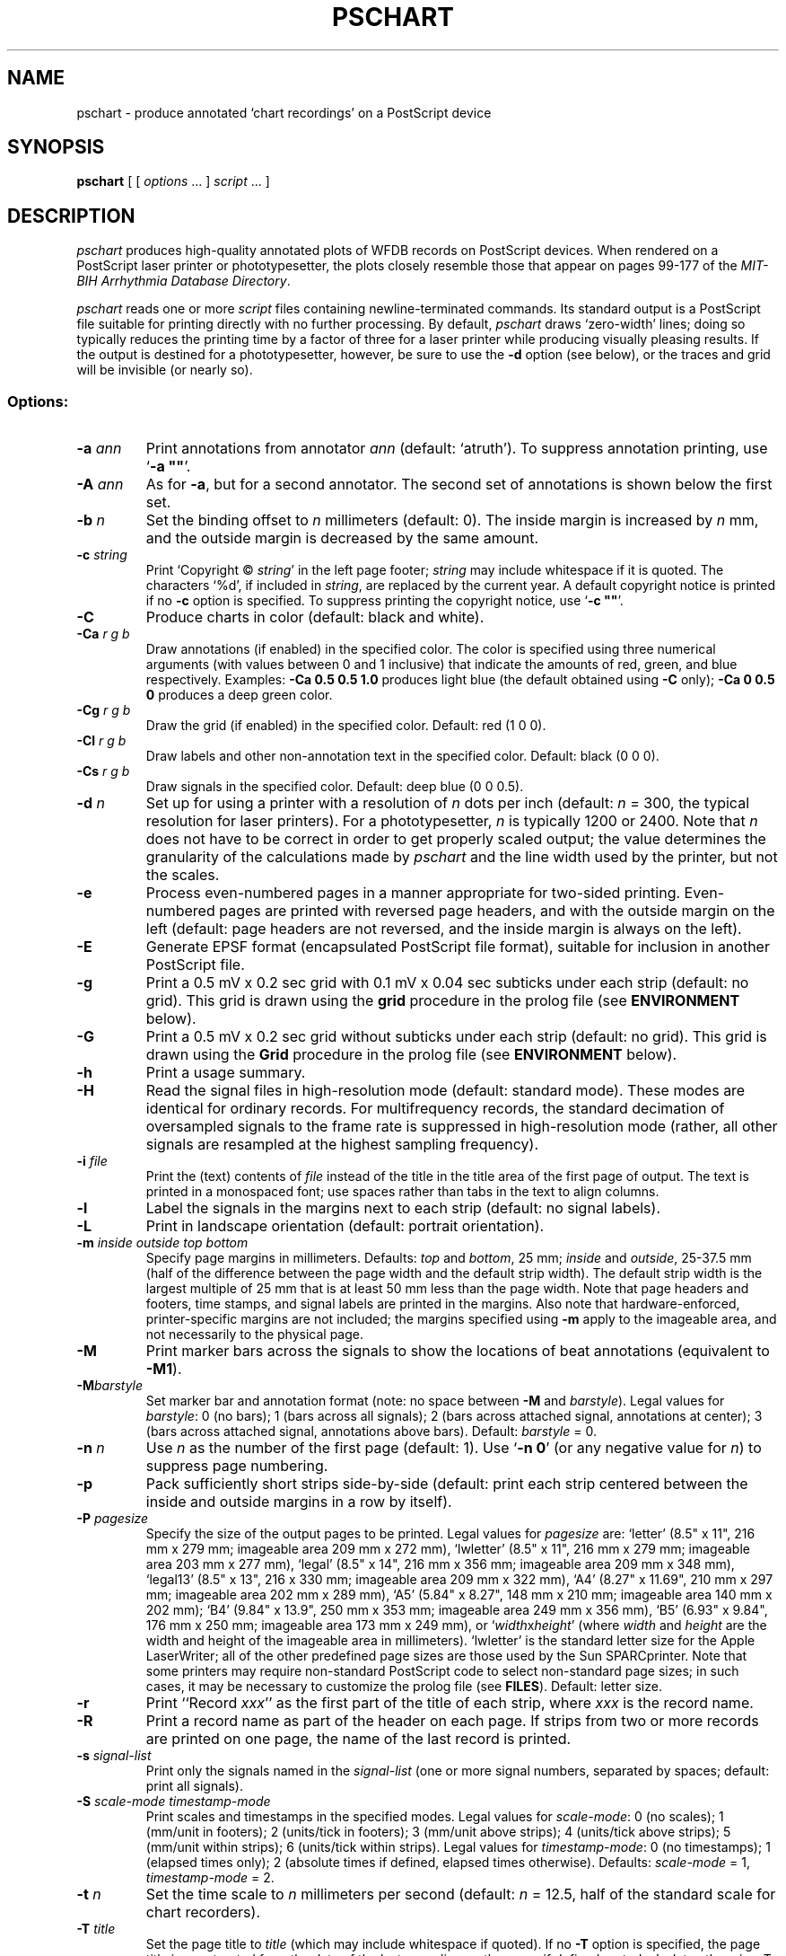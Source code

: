.TH PSCHART 1 "17 June 2000" "WFDB software 10.1.5" "WFDB applications"
.SH NAME
pschart \- produce annotated `chart recordings' on a PostScript device
.SH SYNOPSIS
\fBpschart\fR [ [ \fIoptions\fR ... ] \fIscript\fR ... ]
.SH DESCRIPTION
.PP
\fIpschart\fR produces high-quality annotated plots of WFDB records
on PostScript devices.  When rendered on a PostScript laser printer or
phototypesetter, the plots closely resemble those that appear on pages 99\-177
of the \fIMIT-BIH Arrhythmia Database Directory\fR.
.PP
\fIpschart\fR reads one or more \fIscript\fR files containing
newline-terminated commands.  Its standard output is a PostScript file suitable
for printing directly with no further processing.  By default, \fIpschart\fR
draws `zero-width' lines;  doing so typically reduces the printing time by a
factor of three for a laser printer while producing visually pleasing results.
If the output is destined for a phototypesetter, however, be sure to use the
\fB-d\fR option (see below), or the traces and grid will be invisible (or
nearly so).
.SS Options:
.TP
\fB-a \fIann\fR
Print annotations from annotator \fIann\fR (default: `atruth').  To suppress
annotation printing, use `\fB-a ""\fR'.
.TP
\fB-A \fIann\fR
As for \fB-a\fR, but for a second annotator.  The second set of annotations
is shown below the first set.
.TP
\fB-b \fIn\fR
Set the binding offset to \fIn\fR millimeters (default: 0).  The inside margin
is increased by \fIn\fR mm, and the outside margin is decreased by the same
amount.
.TP
\fB-c \fIstring\fR
Print `Copyright \(co \fIstring\fR' in the left page footer;  \fIstring\fR may
include whitespace if it is quoted.  The characters `%d', if included in
\fIstring\fR, are replaced by the current year.  A default copyright notice is
printed if no \fB-c\fR option is specified.  To suppress printing the copyright
notice, use `\fB-c ""\fR'.
.TP
\fB-C\fR
Produce charts in color (default: black and white).
.TP
\fB-Ca \fIr g b\fR
Draw annotations (if enabled) in the specified color. The color is
specified using three numerical arguments (with values between 0 and 1
inclusive) that indicate the amounts of red, green, and blue respectively.
Examples: \fB-Ca 0.5 0.5 1.0\fR produces light blue (the default obtained
using \fB-C\fR only); \fB-Ca 0 0.5 0\fR produces a deep green color.
.TP
\fB-Cg \fIr g b\fR
Draw the grid (if enabled) in the specified color. Default: red (1 0 0).
.TP
\fB-Cl \fIr g b\fR
Draw labels and other non-annotation text in the specified color.  Default:
black (0 0 0).
.TP
\fB-Cs \fIr g b\fR
Draw signals in the specified color.  Default: deep blue (0 0 0.5).
.TP
\fB-d \fIn\fR
Set up for using a printer with a resolution of \fIn\fR dots per inch (default:
\fIn\fR = 300, the typical resolution for laser printers).  For a
phototypesetter, \fIn\fR is typically 1200 or 2400.  Note that \fIn\fR
does not have to be correct in order to get properly scaled output;  the
value determines the granularity of the calculations made by \fIpschart\fR
and the line width used by the printer, but not the scales.
.TP
\fB-e\fR
Process even-numbered pages in a manner appropriate for two-sided printing.
Even-numbered pages are printed with reversed page headers, and with the
outside margin on the left (default: page headers are not reversed, and
the inside margin is always on the left).
.TP
\fB-E\fR
Generate EPSF format (encapsulated PostScript file format), suitable for
inclusion in another PostScript file.
.TP
\fB-g\fR
Print a 0.5 mV x 0.2 sec grid with 0.1 mV x 0.04 sec subticks under each strip
(default: no grid).  This grid is drawn using the \fBgrid\fR procedure in
the prolog file (see \fBENVIRONMENT\fR below).
.TP
\fB-G\fR
Print a 0.5 mV x 0.2 sec grid without subticks under each strip
(default: no grid).  This grid is drawn using the \fBGrid\fR procedure in
the prolog file (see \fBENVIRONMENT\fR below).
.TP
\fB-h\fR
Print a usage summary.
.TP
\fB-H\fR
Read the signal files in high-resolution mode (default: standard mode).
These modes are identical for ordinary records.  For multifrequency records,
the standard decimation of oversampled signals to the frame rate is suppressed
in high-resolution mode (rather, all other signals are resampled at the highest
sampling frequency).
.TP
\fB-i \fIfile\fR
Print the (text) contents of \fIfile\fR instead of the title in the title area
of the first page of output.  The text is printed in a monospaced font;  use
spaces rather than tabs in the text to align columns.
.TP
\fB-l\fR
Label the signals in the margins next to each strip (default: no signal
labels).
.TP
\fB-L\fR
Print in landscape orientation (default: portrait orientation).
.TP
\fB-m\fI inside outside top bottom\fR
Specify page margins in millimeters.  Defaults: \fItop\fR and \fIbottom\fR,
25 mm; \fIinside\fR and \fIoutside\fR, 25\-37.5 mm (half of the difference
between the page width and the default strip width).  The default strip width
is the largest multiple of 25 mm that is at least 50 mm less than the page
width.  Note that page headers and footers, time stamps, and signal labels are
printed in the margins.  Also note that hardware-enforced, printer-specific
margins are not included;  the margins specified using \fB-m\fR apply to the
imageable area, and not necessarily to the physical page.
.TP
\fB-M\fR
Print marker bars across the signals to show the locations of beat annotations
(equivalent to \fB-M1\fR).
.TP
\fB-M\fIbarstyle\fR
Set marker bar and annotation format (note: no space between \fB-M\fR and
\fIbarstyle\fR).  Legal values for \fIbarstyle\fR: 0 (no bars); 1 (bars across
all signals); 2 (bars across attached signal, annotations at center);  3 (bars
across attached signal, annotations above bars).  Default: \fIbarstyle\fR = 0.
.TP
\fB-n \fIn\fR
Use \fIn\fR as the number of the first page (default: 1).  Use `\fB-n 0\fR'
(or any negative value for \fIn\fR) to suppress page numbering.
.TP
\fB-p\fR
Pack sufficiently short strips side-by-side (default: print each strip centered
between the inside and outside margins in a row by itself).
.TP
\fB-P\fI pagesize\fR
Specify the size of the output pages to be printed.  Legal values for
\fIpagesize\fR are: `letter' (8.5" x 11", 216 mm x 279 mm; imageable area
209 mm x 272 mm), `lwletter' (8.5" x 11", 216 mm x 279 mm; imageable area
203 mm x 277 mm), `legal' (8.5" x 14", 216 mm x 356 mm; imageable area
209 mm x 348 mm), `legal13' (8.5" x 13", 216 x 330 mm; imageable area 209 mm x
322 mm), `A4' (8.27" x 11.69", 210 mm x 297 mm; imageable area 202 mm x 289
mm), `A5' (5.84" x 8.27", 148 mm x 210 mm; imageable area 140 mm x 202 mm);
`B4' (9.84" x 13.9", 250 mm x 353 mm; imageable area 249 mm x 356 mm),
`B5' (6.93" x 9.84", 176 mm x 250 mm; imageable area 173 mm x 249 mm), or
`\fIwidth\fRx\fIheight\fR' (where \fIwidth\fR and \fIheight\fR are the width
and height of the imageable area in millimeters).  `lwletter' is the standard
letter size for the Apple LaserWriter;  all of the other predefined page sizes
are those used by the Sun SPARCprinter.  Note that some printers may require
non-standard PostScript code to select non-standard page sizes;  in such cases,
it may be necessary to customize the prolog file (see \fBFILES\fR).  Default:
letter size.
.TP
\fB-r\fR
Print ``Record \fIxxx\fR'' as the first part of the title of each strip, where
\fIxxx\fR is the record name.
.TP
\fB-R\fR
Print a record name as part of the header on each page.  If strips from two or
more records are printed on one page, the name of the last record is printed.
.TP
\fB-s\fI signal-list\fR
Print only the signals named in the \fIsignal-list\fR (one or more signal
numbers, separated by spaces;  default: print all signals).
.TP
\fB-S\fI scale-mode timestamp-mode\fR
Print scales and timestamps in the specified modes.  Legal values for
\fIscale-mode\fR: 0 (no scales); 1 (mm/unit in footers); 2 (units/tick in
footers); 3 (mm/unit above strips); 4 (units/tick above strips); 5 (mm/unit
within strips); 6 (units/tick within strips).  Legal values for
\fItimestamp-mode\fR: 0 (no timestamps); 1 (elapsed times only); 2 (absolute
times if defined, elapsed times otherwise).  Defaults: \fIscale-mode\fR = 1,
\fItimestamp-mode\fR = 2.
.TP
\fB-t \fIn\fR
Set the time scale to \fIn\fR millimeters per second (default: \fIn\fR = 12.5,
half of the standard scale for chart recorders).
.TP
\fB-T \fItitle\fR
Set the page title to \fItitle\fR (which may include whitespace if quoted).
If no \fB-T\fR option is specified, the page title is constructed from the
date of the last recording on the page, if defined, or today's date otherwise.
To suppress printing the page title, use `\fB-T ""\fR'.
.TP
\fB-u\fR
Generate `unstructured' PostScript as a workaround for a bug in the Adobe
TranScript software (also see \fBENVIRONMENT\fR below).  Default: generate
structured PostScript, suitable for processing by page-selection or
page-reversal post-processors.
.TP
\fB-v \fIn\fR
Set the voltage (ordinate) scale to \fIn\fR millimeters per millivolt.  Signals
that do not have units of millivolts (as specified in the record's header file)
are scaled proportionately, as specified by the calibration file (see
\fIwfdbcal\fR(5)).  The default scale is 5 mm/mV, half of the standard scale
for chart recorders.
.TP
\fB-V\fR
Verbose mode (echo each command as it is read from the script file).
.TP
\fB-w \fIn\fR
Set the line width for signals, grid lines, and marker bars to \fIn\fR mm.
Default: 0 (the narrowest possible width;  note that some devices may not
render zero-width lines correctly).
.TP
\fB-1\fR
Print only the first character of each comment annotation.
.SS Color output
If none of the \fB-C\fR options is used, output is in black and white.  If
any color option is used, output is in the default colors (light blue
annotations, red grid, black labels, deep blue signals) unless overridden
by one or more of the \fB-Ca\fR, \fB-Cg\fR, \fB-Cl\fR, or \fB-Cs\fR options.
Color output can be rendered in greyscale by monochrome PostScript printers,
although black-and-white output may look better in such cases.
.SS Scripts:
.PP
Any argument that is not an option or an option argument is taken as the
name of a script of newline-terminated commands to be executed by
\fIpschart\fR.  If the script name is `-', \fIpschart\fR reads commands from
the standard input.  Options that follow a script name are not applied to the
processing of that script, so it is possible to use two or more scripts with
different sets of options in a single run.  Standard commands are of the
following form:
.br
	\fIrecord time title\fR
.br
in which \fIrecord\fR is the name of the record for which a strip is to be
printed, \fItime\fR indicates the time of the left edge of the strip to be
printed, and \fItitle\fR is a description to be printed above the strip.
Fields are separated by spaces or tabs.  If the \fItime\fR field contains a
hyphen (`-'), the portion that precedes the hyphen is taken as the time of the
left edge of the strip, and the portion that follows the hyphen indicates the
end of the desired segment;  additional strips continuous with the first are
printed if necessary.  Unless the \fB-p\fR option is specified, strips that
are less than the full width of the page are centered within the margins.  The
\fItitle\fR field may include embedded spaces or tabs, or it may be omitted.
A totally empty command line specifies a page break, i.e., it causes
\fIpschart\fR to put the next strip at the top of a new page, even if the
current page is not full.
.SH ENVIRONMENT
.PP
The environment variable \fBPSCHARTPRO\fR can be used to name an alternate
prolog file (see below) for custom formats.  The environment variable
\fBTRANSCRIPTBUG\fR may be set (to any value) to generate `unstructured'
PostScript by default (see the \fB-u\fR option above).  The environment
variables \fBWFDB\fR and \fBWFDBCAL\fR should be set and exported (see
\fIsetwfdb\fR(1)).
.SH FILES
.TP
\fI/usr/local/lib/ps/pschart.pro\fR
default PostScript prolog file.
.br
\fI/usr/local/lib/ps/12lead.pro\fR
alternative PostScript prolog file, suitable for printing standard 12-lead
diagnostic ECGs (10 seconds, 4 traces, with the top three traces divided into
2.5 second segments by marker bars).  This file redefines the grid drawn by
the \fB-G\fR option (see the \fIGrid\fR procedure for details).
.SH BUGS
.PP
High quality takes time.  A full page, with grids and default scales, typically
takes about 3 minutes to render on an Apple LaserWriter, or about 6 minutes
on a Linotronic 1200 dpi phototypesetter.  A SPARCprinter attached to a Sparc
IPC or equivalent can render \fIpschart\fR output at nearly full speed (about
28 seconds for the first page, 8 seconds for each subsequent page).
.PP
If the record you wish to plot is sampled at a very high rate relative to the
printer resolution (i.e., if one sample interval would appear on the page as
much less than the distance between pixels), you may wish to use \fIxform\fR(1)
to decimate to a lower frequency for efficiency's sake.  In extreme cases, this
may be necessary to avoid running out of memory in your PostScript printer.
.PP
Specifying EPSF output using the \fB-E\fR option does not prevent \fIpschart\fR
from producing multi-page output, which is not permitted in EPSF.  You should
make sure that your output fits entirely onto one page (most easily verified
using the \fB-V\fR option) before including it in another document.  Note that
the bounding box calculated by \fIpschart\fR covers the entire width of the
page and most of its height (excluding only about half of the top and bottom
margins, so that the header and footer material is included), even if only a
small portion of the page contains plots.  If you wish to fit such a plot into
another document with a minimum of empty space around it, you may either edit
the bounding box comment in the \fIpschart\fR output, or specify a page size
that closely matches the size of your plot.  The document in which
\fIpschart\fR output is included can arbitrarily rescale the plot, so that
scales expressed in mm/unit cannot be relied upon.
.PP
Under MS-DOS, a bug in COMMAND.COM makes it impossible to pass an empty string
in the argument list of a command, so that \fB-a ""\fR, \fB-c ""\fR, and
\fB-T ""\fR do not work as described above.  Type a space between the quotation
marks to avoid this bug, or use one of the UNIX shells that have been ported to
MS-DOS instead of COMMAND.COM.
.PP
There are too many options.  Invoke \fIpschart\fR with no arguments for a
brief summary of options.
.SH SEE ALSO
psfd(1), setwfdb(1), view(1), wave(1), wview(1), xform(1)
.SH AUTHOR
George B. Moody (george@mit.edu)
.SH SOURCES
http://www.physionet.org/physiotools/wfdb/app/pschart.c
.br
http://www.physionet.org/physiotools/wfdb/app/pschart.pro
